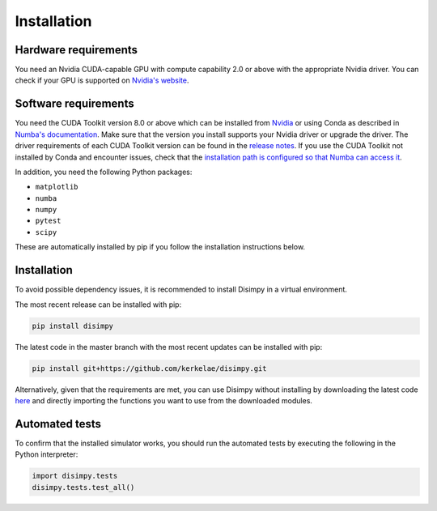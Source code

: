 ************
Installation
************

Hardware requirements
#####################

You need an Nvidia CUDA-capable GPU with compute capability 2.0 or above with
the appropriate Nvidia driver. You can check if your GPU is supported on
`Nvidia's website <https://developer.nvidia.com/cuda-gpus>`_.

Software requirements
#####################

You need the CUDA Toolkit version 8.0 or above which can be installed from
`Nvidia <https://developer.nvidia.com/cuda-toolkit>`_ or using Conda as
described in `Numba's documentation 
<https://numba.pydata.org/numba-doc/dev/cuda/overview.html#software>`_. Make
sure that the version you install supports your Nvidia driver or upgrade the
driver. The driver requirements of each CUDA Toolkit version can be found in
the `release notes <https://developer.nvidia.com/cuda-toolkit-archive>`_.
If you use the CUDA Toolkit not installed by Conda and encounter issues, check
that the `installation path is configured so that Numba can access it
<https://numba.pydata.org/numba-doc/dev/cuda/overview.html#setting-cuda-installation-path>`_.

In addition, you need the following Python packages:

- ``matplotlib``
- ``numba``
- ``numpy``
- ``pytest``
- ``scipy``

These are automatically installed by pip if you follow the installation
instructions below.

Installation
############

To avoid possible dependency issues, it is recommended to install Disimpy in a
virtual environment.

The most recent release can be installed with pip: 

.. code-block::

    pip install disimpy

The latest code in the master branch with the most recent updates can be
installed with pip: 

.. code-block::

    pip install git+https://github.com/kerkelae/disimpy.git



Alternatively, given that the requirements are met, you can use Disimpy without
installing by downloading the latest code `here
<https://github.com/kerkelae/disimpy/archive/master.zip>`_ and directly
importing the functions you want to use from the downloaded modules.

Automated tests
###############

To confirm that the installed simulator works, you should run the automated
tests by executing the following in the Python interpreter:

.. code-block:: python

   import disimpy.tests
   disimpy.tests.test_all()
